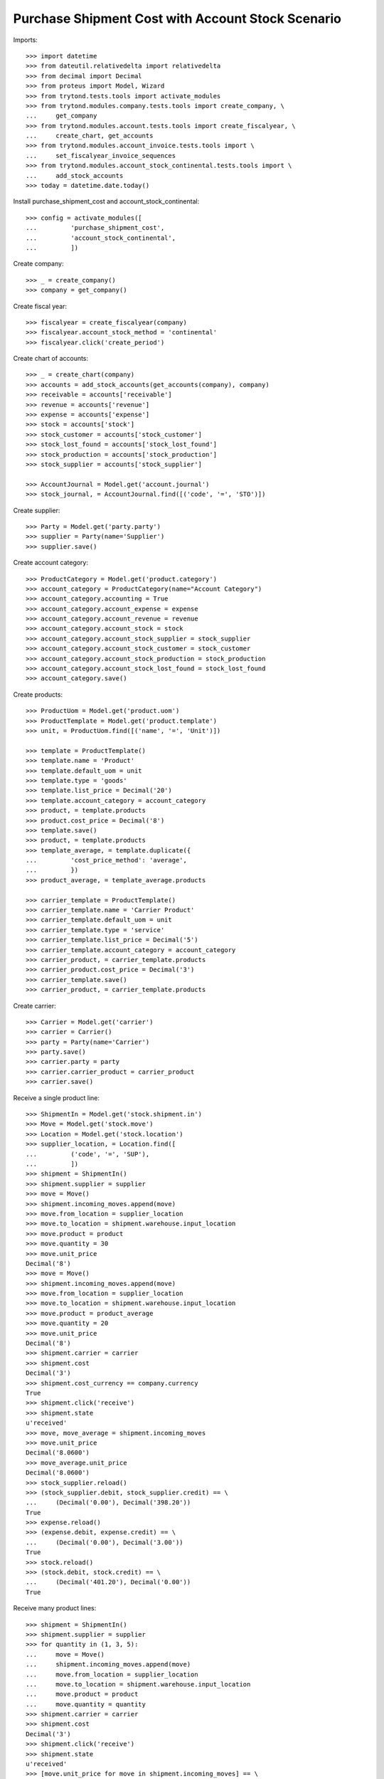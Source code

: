 ==================================================
Purchase Shipment Cost with Account Stock Scenario
==================================================

Imports::

    >>> import datetime
    >>> from dateutil.relativedelta import relativedelta
    >>> from decimal import Decimal
    >>> from proteus import Model, Wizard
    >>> from trytond.tests.tools import activate_modules
    >>> from trytond.modules.company.tests.tools import create_company, \
    ...     get_company
    >>> from trytond.modules.account.tests.tools import create_fiscalyear, \
    ...     create_chart, get_accounts
    >>> from trytond.modules.account_invoice.tests.tools import \
    ...     set_fiscalyear_invoice_sequences
    >>> from trytond.modules.account_stock_continental.tests.tools import \
    ...     add_stock_accounts
    >>> today = datetime.date.today()

Install purchase_shipment_cost and account_stock_continental::

    >>> config = activate_modules([
    ...         'purchase_shipment_cost',
    ...         'account_stock_continental',
    ...         ])

Create company::

    >>> _ = create_company()
    >>> company = get_company()

Create fiscal year::

    >>> fiscalyear = create_fiscalyear(company)
    >>> fiscalyear.account_stock_method = 'continental'
    >>> fiscalyear.click('create_period')

Create chart of accounts::

    >>> _ = create_chart(company)
    >>> accounts = add_stock_accounts(get_accounts(company), company)
    >>> receivable = accounts['receivable']
    >>> revenue = accounts['revenue']
    >>> expense = accounts['expense']
    >>> stock = accounts['stock']
    >>> stock_customer = accounts['stock_customer']
    >>> stock_lost_found = accounts['stock_lost_found']
    >>> stock_production = accounts['stock_production']
    >>> stock_supplier = accounts['stock_supplier']

    >>> AccountJournal = Model.get('account.journal')
    >>> stock_journal, = AccountJournal.find([('code', '=', 'STO')])

Create supplier::

    >>> Party = Model.get('party.party')
    >>> supplier = Party(name='Supplier')
    >>> supplier.save()

Create account category::

    >>> ProductCategory = Model.get('product.category')
    >>> account_category = ProductCategory(name="Account Category")
    >>> account_category.accounting = True
    >>> account_category.account_expense = expense
    >>> account_category.account_revenue = revenue
    >>> account_category.account_stock = stock
    >>> account_category.account_stock_supplier = stock_supplier
    >>> account_category.account_stock_customer = stock_customer
    >>> account_category.account_stock_production = stock_production
    >>> account_category.account_stock_lost_found = stock_lost_found
    >>> account_category.save()

Create products::

    >>> ProductUom = Model.get('product.uom')
    >>> ProductTemplate = Model.get('product.template')
    >>> unit, = ProductUom.find([('name', '=', 'Unit')])

    >>> template = ProductTemplate()
    >>> template.name = 'Product'
    >>> template.default_uom = unit
    >>> template.type = 'goods'
    >>> template.list_price = Decimal('20')
    >>> template.account_category = account_category
    >>> product, = template.products
    >>> product.cost_price = Decimal('8')
    >>> template.save()
    >>> product, = template.products
    >>> template_average, = template.duplicate({
    ...         'cost_price_method': 'average',
    ...         })
    >>> product_average, = template_average.products

    >>> carrier_template = ProductTemplate()
    >>> carrier_template.name = 'Carrier Product'
    >>> carrier_template.default_uom = unit
    >>> carrier_template.type = 'service'
    >>> carrier_template.list_price = Decimal('5')
    >>> carrier_template.account_category = account_category
    >>> carrier_product, = carrier_template.products
    >>> carrier_product.cost_price = Decimal('3')
    >>> carrier_template.save()
    >>> carrier_product, = carrier_template.products

Create carrier::

    >>> Carrier = Model.get('carrier')
    >>> carrier = Carrier()
    >>> party = Party(name='Carrier')
    >>> party.save()
    >>> carrier.party = party
    >>> carrier.carrier_product = carrier_product
    >>> carrier.save()

Receive a single product line::

    >>> ShipmentIn = Model.get('stock.shipment.in')
    >>> Move = Model.get('stock.move')
    >>> Location = Model.get('stock.location')
    >>> supplier_location, = Location.find([
    ...         ('code', '=', 'SUP'),
    ...         ])
    >>> shipment = ShipmentIn()
    >>> shipment.supplier = supplier
    >>> move = Move()
    >>> shipment.incoming_moves.append(move)
    >>> move.from_location = supplier_location
    >>> move.to_location = shipment.warehouse.input_location
    >>> move.product = product
    >>> move.quantity = 30
    >>> move.unit_price
    Decimal('8')
    >>> move = Move()
    >>> shipment.incoming_moves.append(move)
    >>> move.from_location = supplier_location
    >>> move.to_location = shipment.warehouse.input_location
    >>> move.product = product_average
    >>> move.quantity = 20
    >>> move.unit_price
    Decimal('8')
    >>> shipment.carrier = carrier
    >>> shipment.cost
    Decimal('3')
    >>> shipment.cost_currency == company.currency
    True
    >>> shipment.click('receive')
    >>> shipment.state
    u'received'
    >>> move, move_average = shipment.incoming_moves
    >>> move.unit_price
    Decimal('8.0600')
    >>> move_average.unit_price
    Decimal('8.0600')
    >>> stock_supplier.reload()
    >>> (stock_supplier.debit, stock_supplier.credit) == \
    ...     (Decimal('0.00'), Decimal('398.20'))
    True
    >>> expense.reload()
    >>> (expense.debit, expense.credit) == \
    ...     (Decimal('0.00'), Decimal('3.00'))
    True
    >>> stock.reload()
    >>> (stock.debit, stock.credit) == \
    ...     (Decimal('401.20'), Decimal('0.00'))
    True

Receive many product lines::

    >>> shipment = ShipmentIn()
    >>> shipment.supplier = supplier
    >>> for quantity in (1, 3, 5):
    ...     move = Move()
    ...     shipment.incoming_moves.append(move)
    ...     move.from_location = supplier_location
    ...     move.to_location = shipment.warehouse.input_location
    ...     move.product = product
    ...     move.quantity = quantity
    >>> shipment.carrier = carrier
    >>> shipment.cost
    Decimal('3')
    >>> shipment.click('receive')
    >>> shipment.state
    u'received'
    >>> [move.unit_price for move in shipment.incoming_moves] == \
    ...     [Decimal('8.3333'), Decimal('8.3333'), Decimal('8.3334')]
    True
    >>> stock_supplier.reload()
    >>> (stock_supplier.debit, stock_supplier.credit) == \
    ...     (Decimal('0.00'), Decimal('467.20'))
    True
    >>> expense.reload()
    >>> (expense.debit, expense.credit) == \
    ...     (Decimal('0.00'), Decimal('6.00'))
    True
    >>> stock.reload()
    >>> (stock.debit, stock.credit) == \
    ...     (Decimal('473.20'), Decimal('0.00'))
    True
